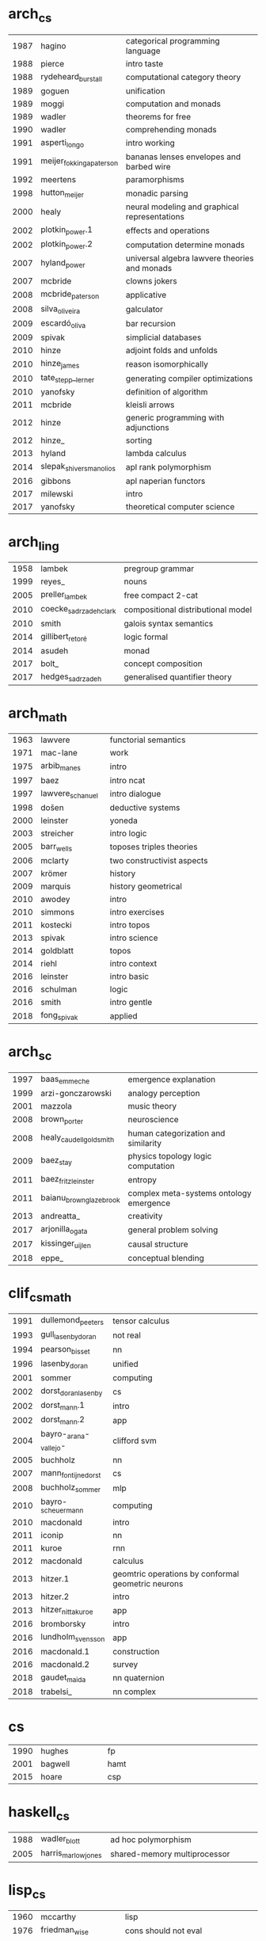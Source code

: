 * arch_cs
|  <4> | <25>                      | <60>                                                         |
| 1987 | hagino                    | categorical programming language                             |
| 1988 | pierce                    | intro taste                                                  |
| 1988 | rydeheard_burstall        | computational category theory                                |
| 1989 | goguen                    | unification                                                  |
| 1989 | moggi                     | computation and monads                                       |
| 1989 | wadler                    | theorems for free                                            |
| 1990 | wadler                    | comprehending monads                                         |
| 1991 | asperti_longo             | intro working                                                |
| 1991 | meijer_fokkinga_paterson  | bananas lenses envelopes and barbed wire                     |
| 1992 | meertens                  | paramorphisms                                                |
| 1998 | hutton_meijer             | monadic parsing                                              |
| 2000 | healy                     | neural modeling and graphical representations                |
| 2002 | plotkin_power.1           | effects and operations                                       |
| 2002 | plotkin_power.2           | computation determine monads                                 |
| 2007 | hyland_power              | universal algebra lawvere theories and monads                |
| 2007 | mcbride                   | clowns jokers                                                |
| 2008 | mcbride_paterson          | applicative                                                  |
| 2008 | silva_oliveira            | galculator                                                   |
| 2009 | escardó_oliva             | bar recursion                                                |
| 2009 | spivak                    | simplicial databases                                         |
| 2010 | hinze                     | adjoint folds and unfolds                                    |
| 2010 | hinze_james               | reason isomorphically                                        |
| 2010 | tate_stepp__lerner        | generating compiler optimizations                            |
| 2010 | yanofsky                  | definition of algorithm                                      |
| 2011 | mcbride                   | kleisli arrows                                               |
| 2012 | hinze                     | generic programming with adjunctions                         |
| 2012 | hinze_                    | sorting                                                      |
| 2013 | hyland                    | lambda calculus                                              |
| 2014 | slepak_shivers_manolios   | apl rank polymorphism                                        |
| 2016 | gibbons                   | apl naperian functors                                        |
| 2017 | milewski                  | intro                                                        |
| 2017 | yanofsky                  | theoretical computer science                                 |
* arch_ling
|  <4> | <25>                      | <60>                                                         |
| 1958 | lambek                    | pregroup grammar                                             |
| 1999 | reyes_                    | nouns                                                        |
| 2005 | preller_lambek            | free compact 2-cat                                           |
| 2010 | coecke_sadrzadeh_clark    | compositional distributional model                           |
| 2010 | smith                     | galois syntax semantics                                      |
| 2014 | gillibert_retoré          | logic formal                                                 |
| 2014 | asudeh                    | monad                                                        |
| 2017 | bolt_                     | concept composition                                          |
| 2017 | hedges_sadrzadeh          | generalised quantifier theory                                |
* arch_math
|  <4> | <25>                      | <60>                                                         |
| 1963 | lawvere                   | functorial semantics                                         |
| 1971 | mac-lane                  | work                                                         |
| 1975 | arbib_manes               | intro                                                        |
| 1997 | baez                      | intro ncat                                                   |
| 1997 | lawvere_schanuel          | intro dialogue                                               |
| 1998 | došen                     | deductive systems                                            |
| 2000 | leinster                  | yoneda                                                       |
| 2003 | streicher                 | intro logic                                                  |
| 2005 | barr_wells                | toposes triples theories                                     |
| 2006 | mclarty                   | two constructivist aspects                                   |
| 2007 | krömer                    | history                                                      |
| 2009 | marquis                   | history geometrical                                          |
| 2010 | awodey                    | intro                                                        |
| 2010 | simmons                   | intro exercises                                              |
| 2011 | kostecki                  | intro topos                                                  |
| 2013 | spivak                    | intro science                                                |
| 2014 | goldblatt                 | topos                                                        |
| 2014 | riehl                     | intro context                                                |
| 2016 | leinster                  | intro basic                                                  |
| 2016 | schulman                  | logic                                                        |
| 2016 | smith                     | intro gentle                                                 |
| 2018 | fong_spivak               | applied                                                      |
* arch_sc
|  <4> | <25>                      | <60>                                                         |
| 1997 | baas_emmeche              | emergence explanation                                        |
| 1999 | arzi-gonczarowski         | analogy perception                                           |
| 2001 | mazzola                   | music theory                                                 |
| 2008 | brown_porter              | neuroscience                                                 |
| 2008 | healy_caudell_goldsmith   | human categorization and similarity                          |
| 2009 | baez_stay                 | physics topology logic computation                           |
| 2011 | baez_fritz_leinster       | entropy                                                      |
| 2011 | baianu_brown_glazebrook   | complex meta-systems ontology emergence                      |
| 2013 | andreatta_                | creativity                                                   |
| 2017 | arjonilla_ogata           | general problem solving                                      |
| 2017 | kissinger_uijlen          | causal structure                                             |
| 2018 | eppe_                     | conceptual blending                                          |
* clif_cs_math
|  <4> | <25>                      | <60>                                                         |
| 1991 | dullemond_peeters         | tensor calculus                                              |
| 1993 | gull_lasenby_doran        | not real                                                     |
| 1994 | pearson_bisset            | nn                                                           |
| 1996 | lasenby_doran             | unified                                                      |
| 2001 | sommer                    | computing                                                    |
| 2002 | dorst_doran_lasenby       | cs                                                           |
| 2002 | dorst_mann.1              | intro                                                        |
| 2002 | dorst_mann.2              | app                                                          |
| 2004 | bayro-_arana-_vallejo-    | clifford svm                                                 |
| 2005 | buchholz                  | nn                                                           |
| 2007 | mann_fontijne_dorst       | cs                                                           |
| 2008 | buchholz_sommer           | mlp                                                          |
| 2010 | bayro-_scheuermann        | computing                                                    |
| 2010 | macdonald                 | intro                                                        |
| 2011 | iconip                    | nn                                                           |
| 2011 | kuroe                     | rnn                                                          |
| 2012 | macdonald                 | calculus                                                     |
| 2013 | hitzer.1                  | geomtric operations by conformal geometric neurons           |
| 2013 | hitzer.2                  | intro                                                        |
| 2013 | hitzer_nitta_kuroe        | app                                                          |
| 2016 | bromborsky                | intro                                                        |
| 2016 | lundholm_svensson         | app                                                          |
| 2016 | macdonald.1               | construction                                                 |
| 2016 | macdonald.2               | survey                                                       |
| 2018 | gaudet_maida              | nn quaternion                                                |
| 2018 | trabelsi_                 | nn complex                                                   |
* cs
|  <4> | <25>                      | <60>                                                         |
| 1990 | hughes                    | fp                                                           |
| 2001 | bagwell                   | hamt                                                         |
| 2015 | hoare                     | csp                                                          |
* haskell_cs
|  <4> | <25>                      | <60>                                                         |
| 1988 | wadler_blott              | ad hoc polymorphism                                          |
| 2005 | harris_marlow_jones       | shared-memory multiprocessor                                 |
* lisp_cs
|  <4> | <25>                      | <60>                                                         |
| 1960 | mccarthy                  | lisp                                                         |
| 1976 | friedman_wise             | cons should not eval                                         |
| 1993 | graham                    | on lisp                                                      |
| 1994 | graham                    | ansi common lisp                                             |
| 1996 | abelson_sussman           | sicp                                                         |
| 1999 | flatt_                    | pl as os                                                     |
| 2002 | graham                    | roots                                                        |
| 2007 | change_knauth_greeman     | type systems as macros                                       |
| 2018 | friedman_christiansen     | the little typer                                             |
* ling
|  <4> | <25>                      | <60>                                                         |
| 1999 | blackburn_bos.1           | computational semantics                                      |
| 1999 | blackburn_bos.2           | computational semantics                                      |
| 2002 | baker                     | continuation quantification                                  |
| 2005 | müller                    | grammatical theory                                           |
* math
|  <4> | <25>                      | <60>                                                         |
| 2001 | hatcher                   | algebraic topology                                           |
| 2004 | cheng                     | morality                                                     |
| 2017 | gallier_quaintance        | algebra topology differential optimization                   |
* type_cs_math
|  <4> | <25>                      | <60>                                                         |
| 1973 | morris                    | types are not sets                                           |
| 1978 | milner                    | polymorphism                                                 |
| 1980 | martin-löf                | intuitionistic type                                          |
| 1983 | reynolds                  | parametric polymorphism                                      |
| 1991 | duba_harper_macqueen      | first-class continuations                                    |
| 1991 | milner_tofte              | co-induction in relational semantics                         |
| 1992 | wright_felleisen          | syntactic approach to soundness                              |
| 2004 | ahmed                     | mutable state                                                |
| 2005 | altenkirch_               | why dependent types matter                                   |
| 2007 | lön_swierstra             | dependent type implementation                                |
| 2008 | oury_swierstra            | power of pi                                                  |
| 2010 | altenkirch_               | pi sigma                                                     |
| 2013 | univalent                 | homotopy type theory                                         |
| 2016 | cohen_                    | cubical                                                      |
